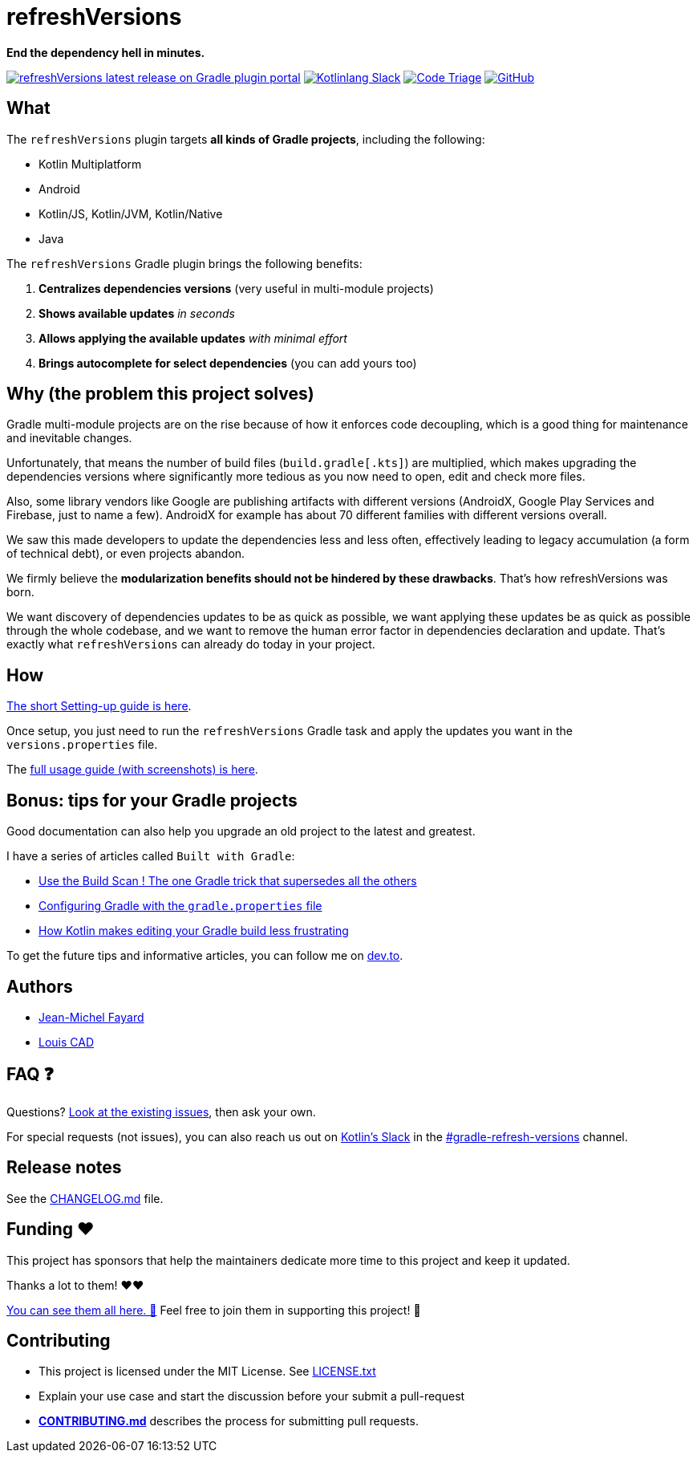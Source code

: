 // plugin.de.fayard.refreshVersions (aka refreshVersions)
:ext-relative: {outfilesuffix}
:sectanchors:
:repo: jmfayard/refreshVersions
:github: https://github.com/{repo}
:plugin_gradle_portal: https://plugins.gradle.org/plugin/de.fayard.refreshVersions
:contributors_badge: image:https://www.codetriage.com/jmfayard/buildsrcversions/badges/users.svg["Code Triage",link="https://www.codetriage.com/jmfayard/buildsrcversions"]
:gradle_kotlin_dsl:	https://github.com/gradle/kotlin-dsl
:slack_url: https://app.slack.com/client/T09229ZC6/CP5659EL9
:slack_image: https://img.shields.io/static/v1?label=kotlinlang&message=gradle-refresh-versions&color=brightgreen&logo=slack
:slack_badge: image:{slack_image}["Kotlinlang Slack", link="{slack_url}"]
:gradle_guide_new: https://guides.gradle.org/creating-new-gradle-builds
:gradle_guide_buildlogic: https://guides.gradle.org/migrating-build-logic-from-groovy-to-kotlin/
:issues: https://github.com/jmfayard/refreshVersions/issues
:master: https://github.com/jmfayard/refreshVersions/blob/master
:badge_mit: image:https://img.shields.io/github/license/mashape/apistatus.svg["GitHub",link="{github}/blob/master/LICENSE.txt"]
:image_refreshVersions_version: https://img.shields.io/maven-metadata/v/https/plugins.gradle.org/m2/de.fayard/refreshVersions/de.fayard.refreshVersions.gradle.plugin/maven-metadata.xml.svg
:badge_refreshVersions_version: image:{image_refreshVersions_version}?label=refreshVersions["refreshVersions latest release on Gradle plugin portal",link="{plugin_gradle_portal}"]

= refreshVersions

*End the dependency hell in minutes.*

{badge_refreshVersions_version} {slack_badge} {contributors_badge} {badge_mit}

== What

The `refreshVersions` plugin targets *all kinds of Gradle projects*, including the following:

- Kotlin Multiplatform
- Android
- Kotlin/JS, Kotlin/JVM, Kotlin/Native
- Java

The `refreshVersions` Gradle plugin brings the following benefits:

1. *Centralizes dependencies versions* (very useful in multi-module projects)
2. *Shows available updates* _in seconds_
3. *Allows applying the available updates* _with minimal effort_
4. *Brings autocomplete for select dependencies* (you can add yours too)

== Why (the problem this project solves)

Gradle multi-module projects are on the rise because of how it enforces code decoupling,
which is a good thing for maintenance and inevitable changes.

Unfortunately, that means the number of build files (`build.gradle[.kts]`) are multiplied,
which makes upgrading the dependencies versions where significantly more tedious as you now
need to open, edit and check more files.

Also, some library vendors like Google are publishing artifacts with different versions
(AndroidX, Google Play Services and Firebase, just to name a few). AndroidX for example has
about 70 different families with different versions overall.

We saw this made developers to update the dependencies less and less often, effectively
leading to legacy accumulation (a form of technical debt), or even projects abandon.

We firmly believe the *modularization benefits should not be hindered by these drawbacks*.
That's how refreshVersions was born.

We want discovery of dependencies updates to be as quick as possible, we want applying these
updates be as quick as possible through the whole codebase, and we want to remove the human
error factor in dependencies declaration and update.
That's exactly what `refreshVersions` can already do today in your project.

== How

link:docs/Setting-up{ext-relative}[The short Setting-up guide is here].

Once setup, you just need to run the `refreshVersions` Gradle task
and apply the updates you want in the `versions.properties` file.

The link:docs/Usage{ext-relative}[full usage guide (with screenshots) is here].

== Bonus: tips for your Gradle projects

Good documentation can also help you upgrade an old project to the latest and greatest.

I have a series of articles called `Built with Gradle`:

- https://dev.to/jmfayard/the-one-gradle-trick-that-supersedes-all-the-others-5bpg[Use the Build Scan ! The one Gradle trick that supersedes all the others]
- https://dev.to/jmfayard/configuring-gradle-with-gradle-properties-211k[Configuring Gradle with the `gradle.properties` file]
- https://dev.to/jmfayard/how-kotlin-makes-editing-your-gradle-build-less-frustrating-232l[How Kotlin makes editing your Gradle build less frustrating]

To get the future tips and informative articles, you can follow me on https://dev.to/jmfayard[dev.to].

== Authors
- https://github.com/jmfayard[Jean-Michel Fayard]
- https://github.com/LouisCAD[Louis CAD]

== FAQ ❓

Questions? {issues}[Look at the existing issues], then ask your own.

For special requests (not issues), you can also reach us out on https://slack.kotl.in[Kotlin's Slack] in the {slack_url}[#gradle-refresh-versions] channel.

== Release notes

See the link:CHANGELOG.md[CHANGELOG.md] file.

== Funding ❤️

This project has sponsors that help the maintainers dedicate more time to this project and keep it updated.

Thanks a lot to them! ❤️❤️

link:SPONSORS.md[You can see them all here. 👀] Feel free to join them in supporting this project! 💪

== Contributing

- This project is licensed under the MIT License. See link:LICENSE.txt[LICENSE.txt]
- Explain your use case and start the discussion before your submit a pull-request
- {master}/CONTRIBUTING.md[*CONTRIBUTING.md*] describes the process for submitting pull requests.
